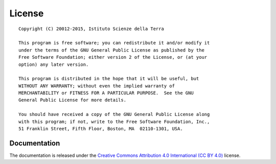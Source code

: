 .. _license:

==================
License
==================
::

    Copyright (C) 20012-2015, Istituto Scienze della Terra

    This program is free software; you can redistribute it and/or modify it
    under the terms of the GNU General Public License as published by the
    Free Software Foundation; either version 2 of the License, or (at your
    option) any later version.

    This program is distributed in the hope that it will be useful, but
    WITHOUT ANY WARRANTY; without even the implied warranty of
    MERCHANTABILITY or FITNESS FOR A PARTICULAR PURPOSE.  See the GNU
    General Public License for more details.

    You should have received a copy of the GNU General Public License along
    with this program; if not, write to the Free Software Foundation, Inc.,
    51 Franklin Street, Fifth Floor, Boston, MA  02110-1301, USA.  


Documentation
-------------

The documentation is released under the `Creative Commons Attribution 4.0 International (CC BY 4.0)`_ license.

.. _`Creative Commons Attribution 4.0 International (CC BY 4.0)`: http://creativecommons.org/licenses/by/4.0/
